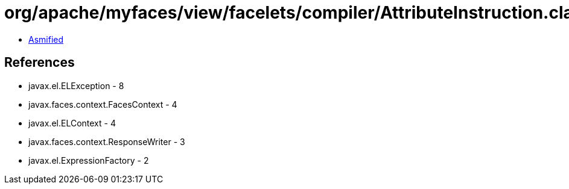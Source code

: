 = org/apache/myfaces/view/facelets/compiler/AttributeInstruction.class

 - link:AttributeInstruction-asmified.java[Asmified]

== References

 - javax.el.ELException - 8
 - javax.faces.context.FacesContext - 4
 - javax.el.ELContext - 4
 - javax.faces.context.ResponseWriter - 3
 - javax.el.ExpressionFactory - 2
